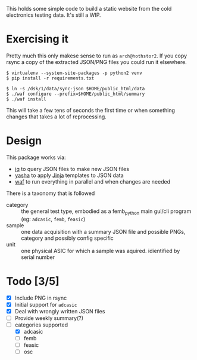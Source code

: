 This holds some simple code to build a static website from the cold
electronics testing data.  It's still a WIP.

* Exercising it

Pretty much this only makese sense to run as =arch@hothstor2=.  If you
copy rsync a copy of the extracted JSON/PNG files you could run it
elsewhere.

#+BEGIN_EXAMPLE
  $ virtualenv --system-site-packages -p python2 venv
  $ pip install -r requirements.txt 

  $ ln -s /dsk/1/data/sync-json $HOME/public_html/data
  $ ./waf configure --prefix=$HOME/public_html/summary
  $ ./waf install
#+END_EXAMPLE

This will take a few tens of seconds the first time or when something
changes that takes a lot of reprocessing.  

* Design

This package works via:

- [[https://stedolan.github.io/jq/manual/][jq]] to query JSON files to make new JSON files
- [[https://github.com/kblomqvist/yasha][yasha]] to apply [[http://jinja.pocoo.org/][Jinja]] templates to JSON data
- [[https://waf.io/][waf]] to run everything in parallel and when changes are needed

There is a taxonomy that is followed

- category :: the general test type, embodied as a femb_python main gui/cli program (eg: =adcasic=, =femb=, =feasic=)
- sample :: one data acquisition with a summary JSON file and possible PNGs, category and possibly config specific
- unit :: one physical ASIC for which a sample was aquired.  idientified by serial number

* Todo [3/5]

- [X] Include PNG in rsync
- [X] Initial support for =adcasic=
- [X] Deal with wrongly written JSON files
- [ ] Provide weekly summary(?)
- [-] categories supported 
  - [X] adcasic
  - [ ] femb
  - [ ] feasic
  - [ ] osc
